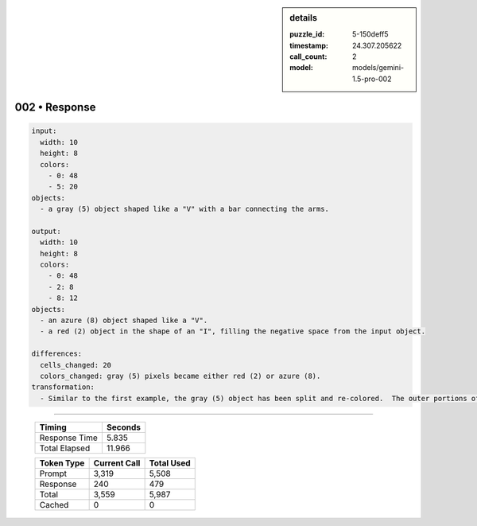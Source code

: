 .. sidebar:: details

   :puzzle_id: 5-150deff5
   :timestamp: 24.307.205622
   :call_count: 2
   :model: models/gemini-1.5-pro-002

002 • Response
==============


.. code-block:: yaml

   input:
     width: 10
     height: 8
     colors:
       - 0: 48
       - 5: 20
   objects:
     - a gray (5) object shaped like a "V" with a bar connecting the arms.

   output:
     width: 10
     height: 8
     colors:
       - 0: 48
       - 2: 8
       - 8: 12
   objects:
     - an azure (8) object shaped like a "V".
     - a red (2) object in the shape of an "I", filling the negative space from the input object.

   differences:
     cells_changed: 20
     colors_changed: gray (5) pixels became either red (2) or azure (8).
   transformation:
     - Similar to the first example, the gray (5) object has been split and re-colored.  The outer portions of the object have become azure (8) and the inner portion became red (2).



.. seealso::

   - :doc:`002-history`
   - :doc:`002-prompt`



====

   +----------------+--------------+
   | Timing         |      Seconds |
   +================+==============+
   | Response Time  |        5.835 |
   +----------------+--------------+
   | Total Elapsed  |       11.966 |
   +----------------+--------------+



   +----------------+--------------+-------------+
   | Token Type     | Current Call |  Total Used |
   +================+==============+=============+
   | Prompt         |        3,319 |       5,508 |
   +----------------+--------------+-------------+
   | Response       |          240 |         479 |
   +----------------+--------------+-------------+
   | Total          |        3,559 |       5,987 |
   +----------------+--------------+-------------+
   | Cached         |            0 |           0 |
   +----------------+--------------+-------------+
